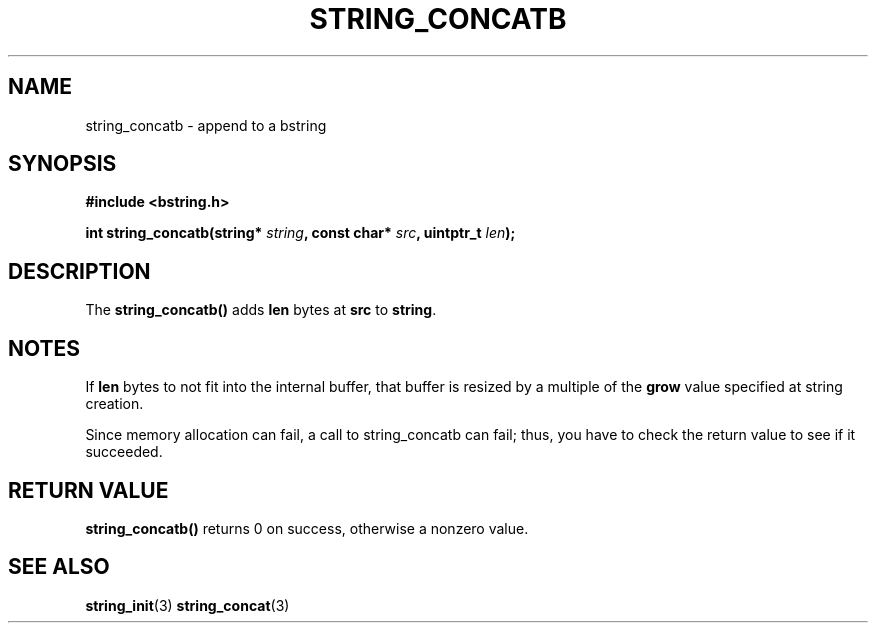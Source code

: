 .TH STRING_CONCATB 3  2008-10-28 "http://github.com/hce/bstring" "bstring user's manual"
.SH NAME
string_concatb - append to a bstring
.SH SYNOPSIS
.nf
.B #include <bstring.h>
.sp
.BI "int string_concatb(string* " string ", const char* " src ", uintptr_t " len ");
.sp
.SH DESCRIPTION
The
.BR string_concatb()
adds \fBlen\fP bytes at \fBsrc\fP to \fBstring\fP.
.SH NOTES
If \fBlen\fP bytes to not fit into the internal buffer, that buffer is
resized by a multiple of the \fBgrow\fP value specified at string
creation.
.PP
Since memory allocation can fail, a call to string_concatb can fail;
thus, you have to check the return value to see if it succeeded.
.SH RETURN VALUE
.BR string_concatb()
returns 0 on success, otherwise a nonzero value.
.SH SEE ALSO
.BR string_init (3)
.BR string_concat (3)
